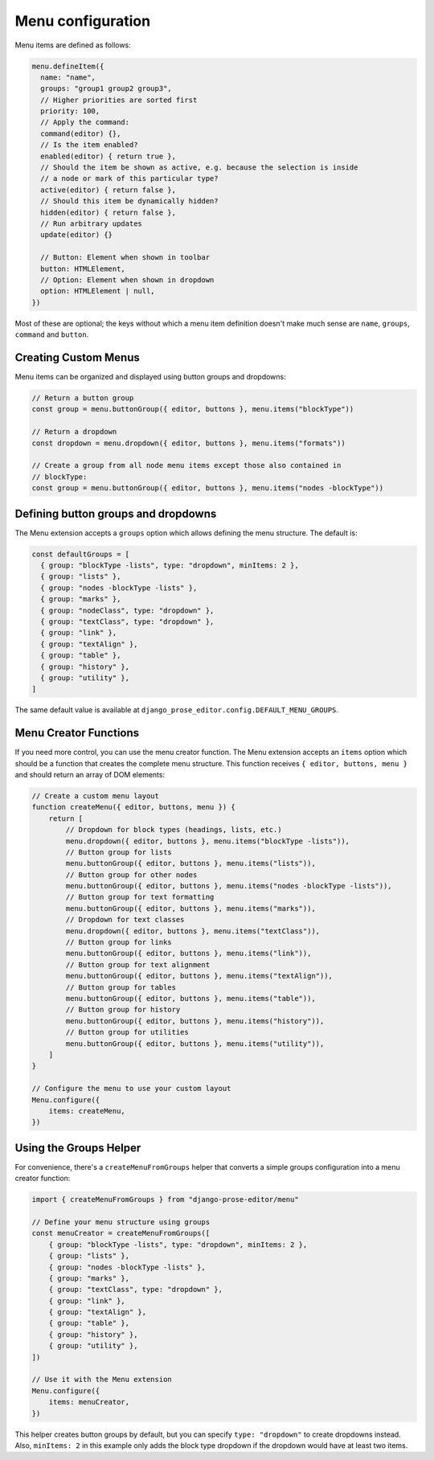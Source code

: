 Menu configuration
==================

Menu items are defined as follows:

.. code-block:: javascript

    menu.defineItem({
      name: "name",
      groups: "group1 group2 group3",
      // Higher priorities are sorted first
      priority: 100,
      // Apply the command:
      command(editor) {},
      // Is the item enabled?
      enabled(editor) { return true },
      // Should the item be shown as active, e.g. because the selection is inside
      // a node or mark of this particular type?
      active(editor) { return false },
      // Should this item be dynamically hidden?
      hidden(editor) { return false },
      // Run arbitrary updates
      update(editor) {}

      // Button: Element when shown in toolbar
      button: HTMLElement,
      // Option: Element when shown in dropdown
      option: HTMLElement | null,
    })

Most of these are optional; the keys without which a menu item definition
doesn't make much sense are ``name``, ``groups``, ``command`` and ``button``.

Creating Custom Menus
----------------------

Menu items can be organized and displayed using button groups and dropdowns:

.. code-block:: javascript

    // Return a button group
    const group = menu.buttonGroup({ editor, buttons }, menu.items("blockType"))

    // Return a dropdown
    const dropdown = menu.dropdown({ editor, buttons }, menu.items("formats"))

    // Create a group from all node menu items except those also contained in
    // blockType:
    const group = menu.buttonGroup({ editor, buttons }, menu.items("nodes -blockType"))

Defining button groups and dropdowns
------------------------------------

The Menu extension accepts a ``groups`` option which allows defining the menu
structure. The default is:

.. code-block:: javascript

    const defaultGroups = [
      { group: "blockType -lists", type: "dropdown", minItems: 2 },
      { group: "lists" },
      { group: "nodes -blockType -lists" },
      { group: "marks" },
      { group: "nodeClass", type: "dropdown" },
      { group: "textClass", type: "dropdown" },
      { group: "link" },
      { group: "textAlign" },
      { group: "table" },
      { group: "history" },
      { group: "utility" },
    ]

The same default value is available at
``django_prose_editor.config.DEFAULT_MENU_GROUPS``.

Menu Creator Functions
----------------------

If you need more control, you can use the menu creator function. The Menu
extension accepts an ``items`` option which should be a function that creates
the complete menu structure. This function receives ``{ editor, buttons, menu
}`` and should return an array of DOM elements:

.. code-block:: javascript

    // Create a custom menu layout
    function createMenu({ editor, buttons, menu }) {
        return [
            // Dropdown for block types (headings, lists, etc.)
            menu.dropdown({ editor, buttons }, menu.items("blockType -lists")),
            // Button group for lists
            menu.buttonGroup({ editor, buttons }, menu.items("lists")),
            // Button group for other nodes
            menu.buttonGroup({ editor, buttons }, menu.items("nodes -blockType -lists")),
            // Button group for text formatting
            menu.buttonGroup({ editor, buttons }, menu.items("marks")),
            // Dropdown for text classes
            menu.dropdown({ editor, buttons }, menu.items("textClass")),
            // Button group for links
            menu.buttonGroup({ editor, buttons }, menu.items("link")),
            // Button group for text alignment
            menu.buttonGroup({ editor, buttons }, menu.items("textAlign")),
            // Button group for tables
            menu.buttonGroup({ editor, buttons }, menu.items("table")),
            // Button group for history
            menu.buttonGroup({ editor, buttons }, menu.items("history")),
            // Button group for utilities
            menu.buttonGroup({ editor, buttons }, menu.items("utility")),
        ]
    }

    // Configure the menu to use your custom layout
    Menu.configure({
        items: createMenu,
    })

Using the Groups Helper
-----------------------

For convenience, there's a ``createMenuFromGroups`` helper that converts a simple groups configuration into a menu creator function:

.. code-block:: javascript

    import { createMenuFromGroups } from "django-prose-editor/menu"

    // Define your menu structure using groups
    const menuCreator = createMenuFromGroups([
        { group: "blockType -lists", type: "dropdown", minItems: 2 },
        { group: "lists" },
        { group: "nodes -blockType -lists" },
        { group: "marks" },
        { group: "textClass", type: "dropdown" },
        { group: "link" },
        { group: "textAlign" },
        { group: "table" },
        { group: "history" },
        { group: "utility" },
    ])

    // Use it with the Menu extension
    Menu.configure({
        items: menuCreator,
    })

This helper creates button groups by default, but you can specify ``type:
"dropdown"`` to create dropdowns instead. Also, ``minItems: 2`` in this example
only adds the block type dropdown if the dropdown would have at least two items.
